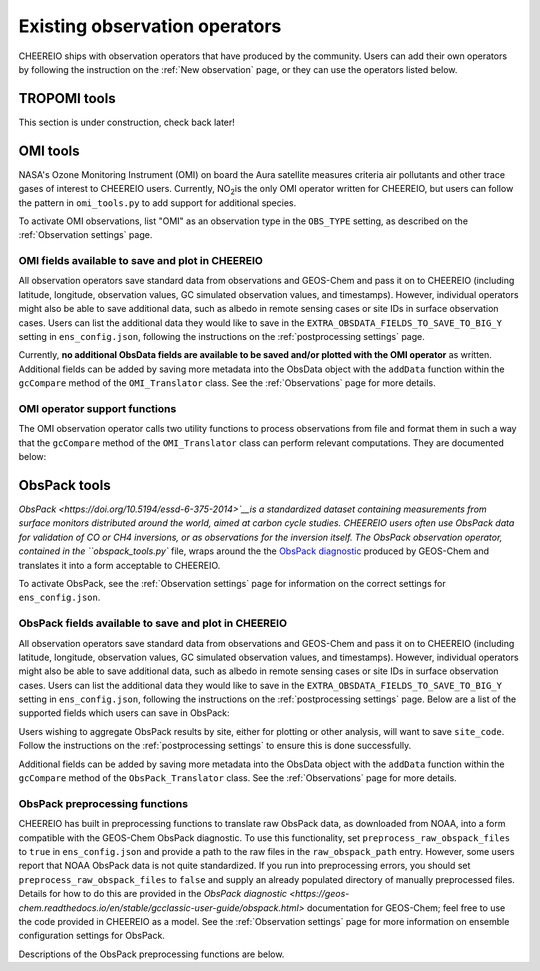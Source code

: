 .. _Observations:

.. _Existing obs tools:

Existing observation operators
==========

CHEEREIO ships with observation operators that have produced by the community. Users can add their own operators by following the instruction on the :ref:`New observation` page, or they can use the operators listed below. 


.. _TROPOMI tools:

TROPOMI tools
-------------

This section is under construction, check back later!

.. _OMI tools:

OMI tools
-------------

NASA's Ozone Monitoring Instrument (OMI) on board the Aura satellite measures criteria air pollutants and other trace gases of interest to CHEEREIO users. Currently, NO\ :sub:`2`\ is the only OMI operator written for CHEEREIO, but users can follow the pattern in ``omi_tools.py`` to add support for additional species.

To activate OMI observations, list "OMI" as an observation type in the ``OBS_TYPE`` setting, as described on the :ref:`Observation settings` page.

OMI fields available to save and plot in CHEEREIO
~~~~~~~~~~~~~

All observation operators save standard data from observations and GEOS-Chem and pass it on to CHEEREIO (including latitude, longitude, observation values, GC simulated observation values, and timestamps). However, individual operators might also be able to save additional data, such as albedo in remote sensing cases or site IDs in surface observation cases. Users can list the additional data they would like to save in the ``EXTRA_OBSDATA_FIELDS_TO_SAVE_TO_BIG_Y`` setting in ``ens_config.json``, following the instructions on the :ref:`postprocessing settings` page. 

Currently, **no additional ObsData fields are available to be saved and/or plotted with the OMI operator** as written. Additional fields can be added by saving more metadata into the ObsData object with the ``addData`` function within the ``gcCompare`` method of the ``OMI_Translator`` class. See the :ref:`Observations` page for more details.

OMI operator support functions
~~~~~~~~~~~~~

The OMI observation operator calls two utility functions to process observations from file and format them in such a way that the ``gcCompare`` method of the ``OMI_Translator`` class can perform relevant computations. They are documented below:

.. py:function:: read_omi(filename, species, filterinfo=None, includeObsError = False)

   A utility function which loads OMI observations from file, filters them, and returns a dictionary of important data formatted for input into the `gcCompare`` method of the ``OMI_Translator`` class.

   :param str filename: NetCDF file containing OMI observations to be loaded. Expects standard level 2 data. 
   :param str species: Name of species to be loaded. Currently, only "NO2" is supported.
   :param dict filterinfo: A dictionary of information about data filtering which is passed to a standard observation operator utility function. See :ref:`Observation filters` for more information
   :param bool includeObsError: True or False, read the errors associated with individual observations. 
   :return: A dictionary containing observation values and metadata, ready for input into the `gcCompare`` method of the ``OMI_Translator`` class.
   :rtype: dict

.. py:function:: clearEdgesFilterByQAAndFlatten(met)

   A utility function takes in partially formatted OMI data and does additional processing, outputting a flattened set of arrays which are compatible with CHEEREIO. In the process, the function removes swath edges and bad retrieval values.

   :param dict met: A dictionary with keys naming important observation data and metadata, and values of raw 2D swath data from OMI. 
   :return: A dictionary containing flattened observation values and metadata, with bad data removed, ready for input into the `gcCompare`` method of the ``OMI_Translator`` class.
   :rtype: dict

.. _ObsPack tools:

ObsPack tools
-------------

`ObsPack <https://doi.org/10.5194/essd-6-375-2014>`__is a standardized dataset containing measurements from  surface monitors distributed around the world, aimed at carbon cycle studies. CHEEREIO users often use ObsPack data for validation of CO or CH4 inversions, or as observations for the inversion itself. The ObsPack observation operator, contained in the ``obspack_tools.py`` file, wraps around the the `ObsPack diagnostic <https://geos-chem.readthedocs.io/en/stable/gcclassic-user-guide/obspack.html>`__ produced by GEOS-Chem and translates it into a form acceptable to CHEEREIO.

To activate ObsPack, see the :ref:`Observation settings` page for information on the correct settings for  ``ens_config.json``. 

ObsPack fields available to save and plot in CHEEREIO
~~~~~~~~~~~~~

All observation operators save standard data from observations and GEOS-Chem and pass it on to CHEEREIO (including latitude, longitude, observation values, GC simulated observation values, and timestamps). However, individual operators might also be able to save additional data, such as albedo in remote sensing cases or site IDs in surface observation cases. Users can list the additional data they would like to save in the ``EXTRA_OBSDATA_FIELDS_TO_SAVE_TO_BIG_Y`` setting in ``ens_config.json``, following the instructions on the :ref:`postprocessing settings` page. Below are a list of the supported fields which users can save in ObsPack:

.. option:: utc_conv
   
   A conversion constant that can change UTC timestamps into local time.

.. option:: altitude
   
   Altitude of ObsPack site.

.. option:: pressure
   
   Pressure observed at ObsPack site.

.. option:: obspack_id
   
   Unique identifier of obspack observation.

.. option:: platform
   
   Obspack platform.

.. option:: site_code
   
   Unique identifier of obspack site.

Users wishing to aggregate ObsPack results by site, either for plotting or other analysis, will want to save ``site_code``. Follow the instructions on the :ref:`postprocessing settings` to ensure this is done successfully.

Additional fields can be added by saving more metadata into the ObsData object with the ``addData`` function within the ``gcCompare`` method of the ``ObsPack_Translator`` class. See the :ref:`Observations` page for more details.

ObsPack preprocessing functions
~~~~~~~~~~~~~

CHEEREIO has built in preprocessing functions to translate raw ObsPack data, as downloaded from NOAA, into a form compatible with the GEOS-Chem ObsPack diagnostic. To use this functionality, set ``preprocess_raw_obspack_files`` to ``true`` in ``ens_config.json`` and provide a path to the raw files in the ``raw_obspack_path`` entry. However, some users report that NOAA ObsPack data is not quite standardized. If you run into preprocessing errors, you should set ``preprocess_raw_obspack_files`` to ``false`` and supply an already populated directory of manually preprocessed files. Details for how to do this are provided in the `ObsPack diagnostic <https://geos-chem.readthedocs.io/en/stable/gcclassic-user-guide/obspack.html>` documentation for GEOS-Chem; feel free to use the code provided in CHEEREIO as a model. See the :ref:`Observation settings` page for more information on ensemble configuration settings for ObsPack.

Descriptions of the ObsPack preprocessing functions are below.

.. py:function:: make_filter_fxn(start_date,end_date,lat_bounds=None,lon_bounds=None)

   Generate a function that will filter raw ObsPack data (i.e. downloaded directly from NOAA) and keep only data within certain date and location bounds. The output filter function also does additional filtering and reformatting regardless of these bounds.

   :param datetime start_date: Date of earliest ObsPack data to include
   :param datetime end_date: Date of latest ObsPack data to include
   :param list lat_bounds: If filtering by latitude, a list of two latitudes representing minimum and maximum latitude to be kept. If None, ignore. 
   :param list lon_bounds: If filtering by longitude, a list of two longitudes representing minimum and maximum longitudes to be kept. If None, ignore. 
   :return: A filter function for filtering and formatting raw ObsPack data.
   :rtype: Function



.. py:function:: prep_obspack(raw_obspack_dir,gc_obspack_dir,filename_format,start_date,end_date)

   This is a preprocessing function, designed to take raw ObsPack files as downloaded from NOAA and process them into files compatible with CHEEREIO and the GEOS-Chem ObsPack diagnostic.

   :param str raw_obspack_dir: Directory where raw ObsPack data as downloaded from NOAA is stored. CHEEREIO takes this by default from the ``raw_obspack_path`` path in ``ens_config.json.``
   :param str gc_obspack_dir: Directory where processed ObsPack compatible with the GEOS-Chem ObsPack diagnostic will be saved. CHEEREIO takes this by default from the ``gc_obspack_path`` path in ``ens_config.json.``
   :param str filename_format: File format which CHEEREIO will use to save the preprocessed ObsPack data. CHEEREIO takes this by default from the ``obspack_gc_input_file`` entry in ``ens_config.json.``
   :param datetime start_date: Date of earliest ObsPack data to include. CHEEREIO takes this by default from the ``START_DATE`` entry in ``ens_config.json.``
   :param datetime end_date: Date of latest ObsPack data to include. CHEEREIO takes this by default from the ``END_DATE`` entry in ``ens_config.json.``

